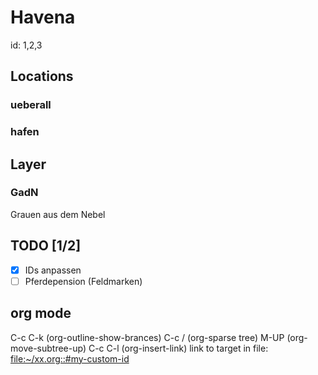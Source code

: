 * Havena
  id: 1,2,3
** Locations
*** ueberall
*** hafen
** Layer
*** GadN
    Grauen aus dem Nebel
** TODO [1/2]
   - [X] IDs anpassen
   - [ ] Pferdepension (Feldmarken)  

** org mode
   C-c C-k (org-outline-show-brances)
   C-c / (org-sparse tree)
   M-UP (org-move-subtree-up)
   C-c C-l (org-insert-link)
   link to target in file: [[file:~/xx.org::#my-custom-id]]
